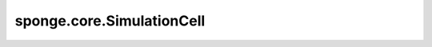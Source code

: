 sponge.core.SimulationCell
==============================

.. py:class:: sponge.core.SimulationCell(system: Molecule, potential: PotentialCell, bias: Bias = None, cutoff: float = None, neighbour_list: NeighbourList = None, wrapper: EnergyWrapper = None)

    用于仿真的单元，等同于 :class:`sponge.core.WithEnergyCell`。

    .. note::
        此单元将在未来的版本中被移除，请改用 :class:`sponge.core.WithEnergyCell`。

    参数：
        - **system** (:class:`sponge.system.Molecule`) - 仿真系统。
        - **potential** (:class:`sponge.potential.PotentialCell`) - 势能函数单元。
        - **bias** (`sponge.potential.Bias`, 可选) - 偏置势能函数单元。默认值： ``None``。
        - **cutoff** (float, 可选) - 邻居列表的截断距离。如果未指定，则将使用势能的截断值。默认值： ``None``。
        - **neighbour_list** (:class:`sponge.partition.NeighbourList`, 可选) - 邻居列表。默认值： ``None``。
        - **wrapper** (`sponge.sampling.wrapper.EnergyWrapper`, 可选) - 网络用于包装和处理势能及偏置。默认值： ``None``。